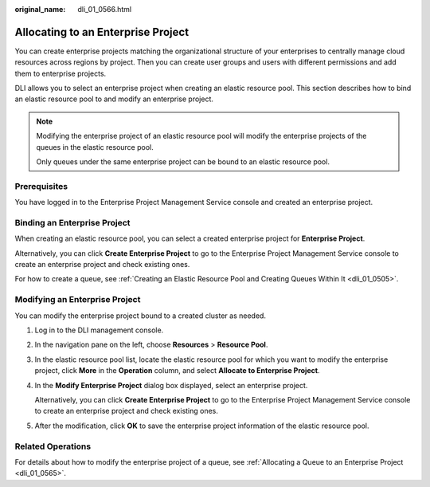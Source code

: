 :original_name: dli_01_0566.html

.. _dli_01_0566:

Allocating to an Enterprise Project
===================================

You can create enterprise projects matching the organizational structure of your enterprises to centrally manage cloud resources across regions by project. Then you can create user groups and users with different permissions and add them to enterprise projects.

DLI allows you to select an enterprise project when creating an elastic resource pool. This section describes how to bind an elastic resource pool to and modify an enterprise project.

.. note::

   Modifying the enterprise project of an elastic resource pool will modify the enterprise projects of the queues in the elastic resource pool.

   Only queues under the same enterprise project can be bound to an elastic resource pool.

Prerequisites
-------------

You have logged in to the Enterprise Project Management Service console and created an enterprise project.

Binding an Enterprise Project
-----------------------------

When creating an elastic resource pool, you can select a created enterprise project for **Enterprise Project**.

Alternatively, you can click **Create Enterprise Project** to go to the Enterprise Project Management Service console to create an enterprise project and check existing ones.

For how to create a queue, see :ref:`Creating an Elastic Resource Pool and Creating Queues Within It <dli_01_0505>`.

Modifying an Enterprise Project
-------------------------------

You can modify the enterprise project bound to a created cluster as needed.

#. Log in to the DLI management console.

#. In the navigation pane on the left, choose **Resources** > **Resource Pool**.

#. In the elastic resource pool list, locate the elastic resource pool for which you want to modify the enterprise project, click **More** in the **Operation** column, and select **Allocate to Enterprise Project**.

#. In the **Modify Enterprise Project** dialog box displayed, select an enterprise project.

   Alternatively, you can click **Create Enterprise Project** to go to the Enterprise Project Management Service console to create an enterprise project and check existing ones.

#. After the modification, click **OK** to save the enterprise project information of the elastic resource pool.

Related Operations
------------------

For details about how to modify the enterprise project of a queue, see :ref:`Allocating a Queue to an Enterprise Project <dli_01_0565>`.
